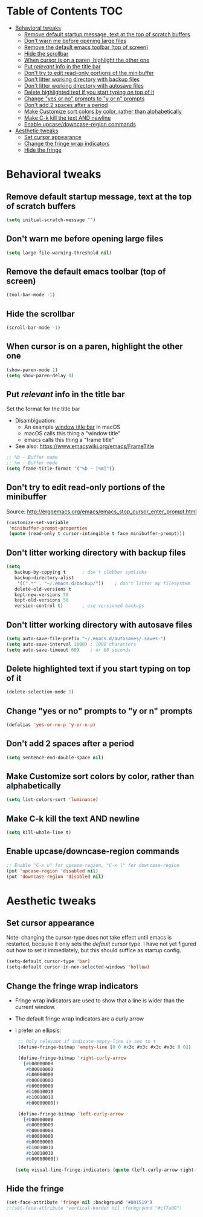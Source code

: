 * Table of Contents                                                     :TOC:
- [[#behavioral-tweaks][Behavioral tweaks]]
  - [[#remove-default-startup-message-text-at-the-top-of-scratch-buffers][Remove default startup message, text at the top of scratch buffers]]
  - [[#dont-warn-me-before-opening-large-files][Don't warn me before opening large files]]
  - [[#remove-the-default-emacs-toolbar-top-of-screen][Remove the default emacs toolbar (top of screen)]]
  - [[#hide-the-scrollbar][Hide the scrollbar]]
  - [[#when-cursor-is-on-a-paren-highlight-the-other-one][When cursor is on a paren, highlight the other one]]
  - [[#put-relevant-info-in-the-title-bar][Put /relevant/ info in the title bar]]
  - [[#dont-try-to-edit-read-only-portions-of-the-minibuffer][Don't try to edit read-only portions of the minibuffer]]
  - [[#dont-litter-working-directory-with-backup-files][Don't litter working directory with backup files]]
  - [[#dont-litter-working-directory-with-autosave-files][Don't litter working directory with autosave files]]
  - [[#delete-highlighted-text-if-you-start-typing-on-top-of-it][Delete highlighted text if you start typing on top of it]]
  - [[#change-yes-or-no-prompts-to-y-or-n-prompts][Change "yes or no" prompts to "y or n" prompts]]
  - [[#dont-add-2-spaces-after-a-period][Don't add 2 spaces after a period]]
  - [[#make-customize-sort-colors-by-color-rather-than-alphabetically][Make Customize sort colors by color, rather than alphabetically]]
  - [[#make-c-k-kill-the-text-and-newline][Make C-k kill the text AND newline]]
  - [[#enable-upcasedowncase-region-commands][Enable upcase/downcase-region commands]]
- [[#aesthetic-tweaks][Aesthetic tweaks]]
  - [[#set-cursor-appearance][Set cursor appearance]]
  - [[#change-the-fringe-wrap-indicators][Change the fringe wrap indicators]]
  - [[#hide-the-fringe][Hide the fringe]]

* Behavioral tweaks
** Remove default startup message, text at the top of scratch buffers
#+BEGIN_SRC emacs-lisp
(setq initial-scratch-message "")
#+END_SRC
** Don't warn me before opening large files
#+BEGIN_SRC emacs-lisp
(setq large-file-warning-threshold nil)
#+END_SRC
** Remove the default emacs toolbar (top of screen)
#+BEGIN_SRC emacs-lisp
(tool-bar-mode -1)
#+END_SRC
** Hide the scrollbar
#+BEGIN_SRC emacs-lisp
(scroll-bar-mode -1)
#+END_SRC
** When cursor is on a paren, highlight the other one 
#+BEGIN_SRC emacs-lisp
(show-paren-mode 1)
(setq show-paren-delay 0)
#+END_SRC
** Put /relevant/ info in the title bar
Set the format for the title bar
- Disambiguation: 
  - An example [[https://cdn1.tekrevue.com/wp-content/uploads/2015/09/osx-finder-path-in-title-bar.jpg][window title bar]] in macOS
  - macOS calls this thing a "window title"
  - emacs calls this thing a "frame title"
- See also: https://www.emacswiki.org/emacs/FrameTitle
#+BEGIN_SRC emacs-lisp
;; %b - Buffer name
;; %m - Buffer mode
(setq frame-title-format '("%b - [%m]"))
#+END_SRC
** Don't try to edit read-only portions of the minibuffer
Source: http://ergoemacs.org/emacs/emacs_stop_cursor_enter_prompt.html
#+BEGIN_SRC emacs-lisp
(customize-set-variable
 'minibuffer-prompt-properties
 (quote (read-only t cursor-intangible t face minibuffer-prompt)))
#+END_SRC
** Don't litter working directory with backup files
#+BEGIN_SRC emacs-lisp
(setq
   backup-by-copying t      ; don't clobber symlinks
   backup-directory-alist
    '((".*" . "~/.emacs.d/backup/"))    ; don't litter my filesystem
   delete-old-versions t
   kept-new-versions 50
   kept-old-versions 50
   version-control t)       ; use versioned backups
#+END_SRC
** Don't litter working directory with autosave files
#+BEGIN_SRC emacs-lisp
(setq auto-save-file-prefix "~/.emacs.d/autosaves/.saves-")
(setq auto-save-interval 1000) ; 1000 characters
(setq auto-save-timeout 60)    ; or 60 seconds
#+END_SRC
** Delete highlighted text if you start typing on top of it
#+BEGIN_SRC emacs-lisp
(delete-selection-mode 1)
#+END_SRC
** Change "yes or no" prompts to "y or n" prompts
#+BEGIN_SRC emacs-lisp
(defalias 'yes-or-no-p 'y-or-n-p)
#+END_SRC
** Don't add 2 spaces after a period
#+BEGIN_SRC emacs-lisp
(setq sentence-end-double-space nil)
#+END_SRC
** Make Customize sort colors by color, rather than alphabetically
#+BEGIN_SRC emacs-lisp
(setq list-colors-sort 'luminance)
#+END_SRC
** Make C-k kill the text AND newline
#+BEGIN_SRC emacs-lisp
(setq kill-whole-line t)
#+END_SRC
** Enable upcase/downcase-region commands
#+BEGIN_SRC emacs-lisp
;; Enable "C-x u" for upcase-region, "C-x l" for downcase-region
(put 'upcase-region 'disabled nil)
(put 'downcase-region 'disabled nil)
#+END_SRC
* Aesthetic tweaks
** Set cursor appearance
Note: changing the cursor-type does not take effect until emacs is restarted,
because it only sets the /default/ cursor type. I have not yet figured
out how to set it immediately, but this should suffice as startup config.
#+BEGIN_SRC emacs-lisp
(setq-default cursor-type 'bar)
(setq-default cursor-in-non-selected-windows 'hollow)
#+END_SRC
** Change the fringe wrap indicators
- Fringe wrap indicators are used to show that a line is wider than
  the current window. 
- The default fringe wrap indicators are a curly arrow
- I prefer an ellipsis:
  #+BEGIN_SRC emacs-lisp
   ;; Only relevant if indicate-empty-line is set to t
   (define-fringe-bitmap 'empty-line [0 0 #x3c #x3c #x3c #x3c 0 0]) 

   (define-fringe-bitmap 'right-curly-arrow
     [#b00000000
      #b00000000
      #b00000000
      #b00000000
      #b00000000
      #b10010010
      #b10010010
      #b00000000])

   (define-fringe-bitmap 'left-curly-arrow
     [#b00000000
      #b00000000
      #b00000000
      #b00000000
      #b00000000
      #b10010010
      #b10010010
      #b00000000])

  (setq visual-line-fringe-indicators (quote (left-curly-arrow right-curly-arrow)))
  #+END_SRC
** Hide the fringe
#+BEGIN_SRC emacs-lisp
(set-face-attribute 'fringe nil :background "#001519")
;;(set-face-attribute 'vertical-border nil :foreground "#cf7a00")
#+END_SRC
